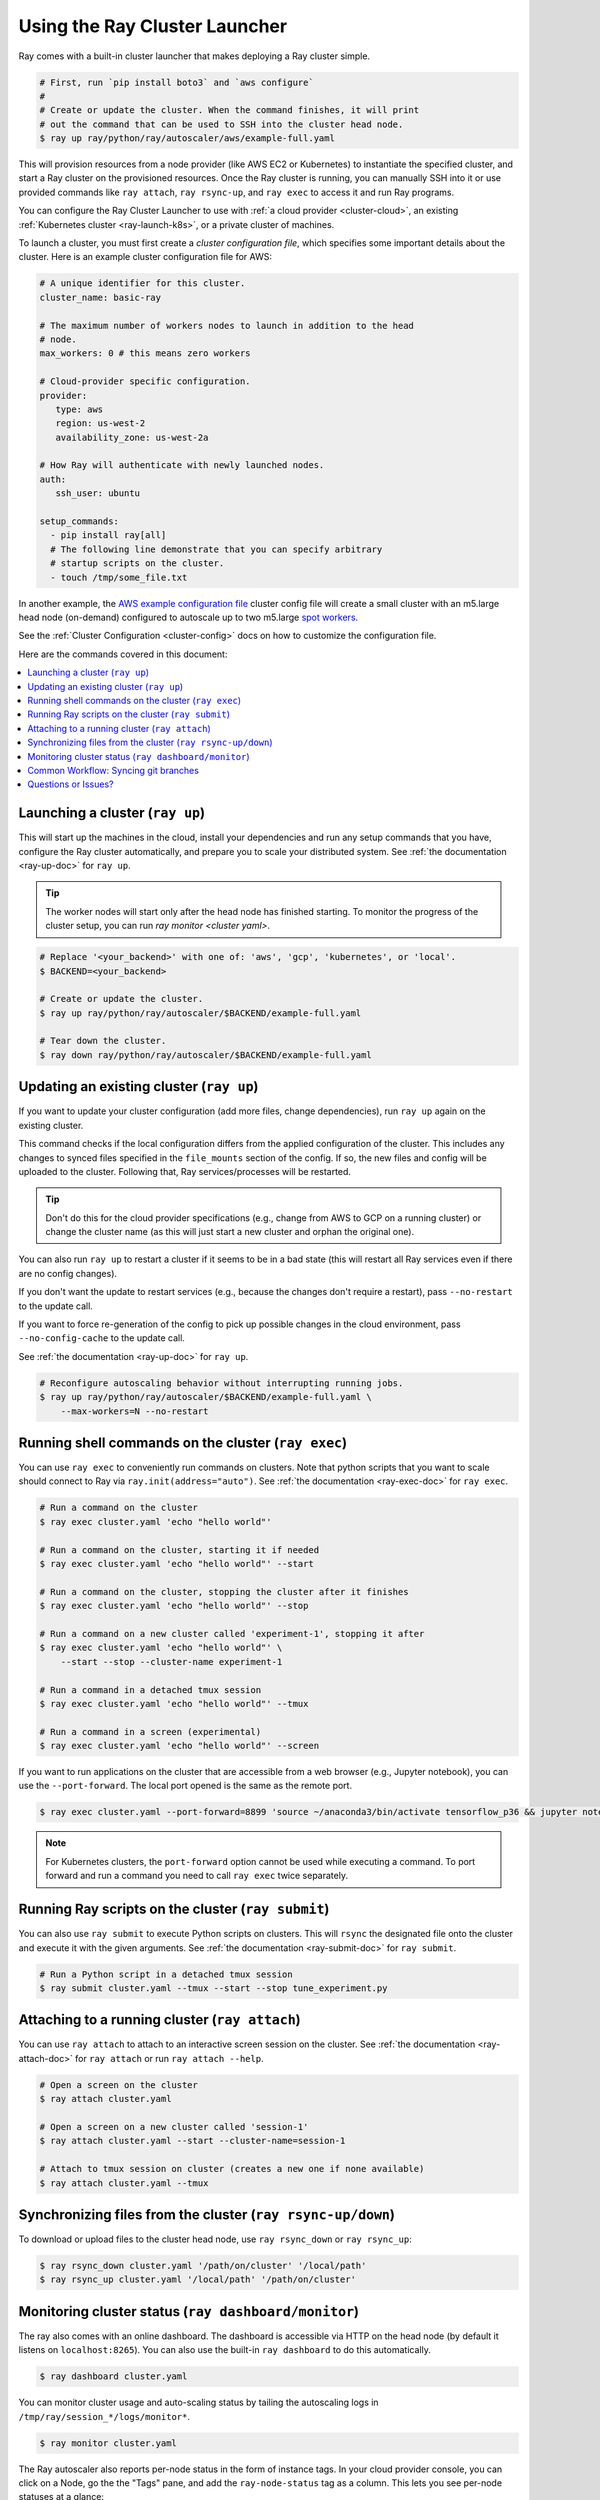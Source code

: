 .. _ref-automatic-cluster:

Using the Ray Cluster Launcher
==============================

Ray comes with a built-in cluster launcher that makes deploying a Ray cluster simple.

.. code-block:: shell

    # First, run `pip install boto3` and `aws configure`
    #
    # Create or update the cluster. When the command finishes, it will print
    # out the command that can be used to SSH into the cluster head node.
    $ ray up ray/python/ray/autoscaler/aws/example-full.yaml

This will provision resources from a node provider (like AWS EC2 or Kubernetes) to instantiate the specified cluster, and start a Ray cluster on the provisioned resources. Once the Ray cluster is running, you can manually SSH into it or use provided commands like ``ray attach``, ``ray rsync-up``, and ``ray exec`` to access it and run Ray programs.

You can configure the Ray Cluster Launcher to use with :ref:`a cloud provider <cluster-cloud>`, an existing :ref:`Kubernetes cluster <ray-launch-k8s>`, or a private cluster of machines.


To launch a cluster, you must first create a *cluster configuration file*, which specifies some important details about the cluster. Here is an example cluster configuration file for AWS:

.. code-block:: yaml

    # A unique identifier for this cluster.
    cluster_name: basic-ray

    # The maximum number of workers nodes to launch in addition to the head
    # node.
    max_workers: 0 # this means zero workers

    # Cloud-provider specific configuration.
    provider:
       type: aws
       region: us-west-2
       availability_zone: us-west-2a

    # How Ray will authenticate with newly launched nodes.
    auth:
       ssh_user: ubuntu

    setup_commands:
      - pip install ray[all]
      # The following line demonstrate that you can specify arbitrary
      # startup scripts on the cluster.
      - touch /tmp/some_file.txt

In another example, the `AWS example configuration file <https://github.com/ray-project/ray/tree/master/python/ray/autoscaler/aws/example-full.yaml>`__ cluster config file will create a small cluster with an m5.large head node (on-demand) configured to autoscale up to two m5.large `spot workers <https://aws.amazon.com/ec2/spot/>`__.

See the :ref:`Cluster Configuration <cluster-config>` docs on how to customize the configuration file.

Here are the commands covered in this document:

.. contents::
    :local:
    :backlinks: none

Launching a cluster (``ray up``)
--------------------------------

This will start up the machines in the cloud, install your dependencies and run any setup commands that you have, configure the Ray cluster automatically, and prepare you to scale your distributed system. See :ref:`the documentation <ray-up-doc>` for ``ray up``.

.. tip:: The worker nodes will start only after the head node has finished starting. To monitor the progress of the cluster setup, you can run `ray monitor <cluster yaml>`.

.. code-block:: shell

    # Replace '<your_backend>' with one of: 'aws', 'gcp', 'kubernetes', or 'local'.
    $ BACKEND=<your_backend>

    # Create or update the cluster.
    $ ray up ray/python/ray/autoscaler/$BACKEND/example-full.yaml

    # Tear down the cluster.
    $ ray down ray/python/ray/autoscaler/$BACKEND/example-full.yaml

Updating an existing cluster (``ray up``)
-----------------------------------------

If you want to update your cluster configuration (add more files, change dependencies), run ``ray up`` again on the existing cluster.

This command checks if the local configuration differs from the applied configuration of the cluster. This includes any changes to synced files specified in the ``file_mounts`` section of the config. If so, the new files and config will be uploaded to the cluster. Following that, Ray services/processes will be restarted.

.. tip:: Don't do this for the cloud provider specifications (e.g., change from AWS to GCP on a running cluster) or change the cluster name (as this will just start a new cluster and orphan the original one).


You can also run ``ray up`` to restart a cluster if it seems to be in a bad state (this will restart all Ray services even if there are no config changes).

If you don't want the update to restart services (e.g., because the changes don't require a restart), pass ``--no-restart`` to the update call.

If you want to force re-generation of the config to pick up possible changes in the cloud environment, pass ``--no-config-cache`` to the update call.

See :ref:`the documentation <ray-up-doc>` for ``ray up``.

.. code-block:: shell

    # Reconfigure autoscaling behavior without interrupting running jobs.
    $ ray up ray/python/ray/autoscaler/$BACKEND/example-full.yaml \
        --max-workers=N --no-restart

Running shell commands on the cluster (``ray exec``)
----------------------------------------------------

You can use ``ray exec`` to conveniently run commands on clusters. Note that python scripts that you want to scale should connect to Ray via ``ray.init(address="auto")``. See :ref:`the documentation <ray-exec-doc>` for ``ray exec``.


.. code-block:: shell

    # Run a command on the cluster
    $ ray exec cluster.yaml 'echo "hello world"'

    # Run a command on the cluster, starting it if needed
    $ ray exec cluster.yaml 'echo "hello world"' --start

    # Run a command on the cluster, stopping the cluster after it finishes
    $ ray exec cluster.yaml 'echo "hello world"' --stop

    # Run a command on a new cluster called 'experiment-1', stopping it after
    $ ray exec cluster.yaml 'echo "hello world"' \
        --start --stop --cluster-name experiment-1

    # Run a command in a detached tmux session
    $ ray exec cluster.yaml 'echo "hello world"' --tmux

    # Run a command in a screen (experimental)
    $ ray exec cluster.yaml 'echo "hello world"' --screen

If you want to run applications on the cluster that are accessible from a web browser (e.g., Jupyter notebook), you can use the ``--port-forward``. The local port opened is the same as the remote port.

.. code-block:: shell

    $ ray exec cluster.yaml --port-forward=8899 'source ~/anaconda3/bin/activate tensorflow_p36 && jupyter notebook --port=8899'

.. note:: For Kubernetes clusters, the ``port-forward`` option cannot be used while executing a command. To port forward and run a command you need to call ``ray exec`` twice separately.

Running Ray scripts on the cluster (``ray submit``)
---------------------------------------------------

You can also use ``ray submit`` to execute Python scripts on clusters. This will ``rsync`` the designated file onto the cluster and execute it with the given arguments. See :ref:`the documentation <ray-submit-doc>` for ``ray submit``.

.. code-block:: shell

    # Run a Python script in a detached tmux session
    $ ray submit cluster.yaml --tmux --start --stop tune_experiment.py


Attaching to a running cluster (``ray attach``)
-----------------------------------------------

You can use ``ray attach`` to attach to an interactive screen session on the cluster. See :ref:`the documentation <ray-attach-doc>` for ``ray attach`` or run ``ray attach --help``.

.. code-block:: shell

    # Open a screen on the cluster
    $ ray attach cluster.yaml

    # Open a screen on a new cluster called 'session-1'
    $ ray attach cluster.yaml --start --cluster-name=session-1

    # Attach to tmux session on cluster (creates a new one if none available)
    $ ray attach cluster.yaml --tmux


Synchronizing files from the cluster (``ray rsync-up/down``)
------------------------------------------------------------

To download or upload files to the cluster head node, use ``ray rsync_down`` or ``ray rsync_up``:

.. code-block:: shell

    $ ray rsync_down cluster.yaml '/path/on/cluster' '/local/path'
    $ ray rsync_up cluster.yaml '/local/path' '/path/on/cluster'

.. _monitor-cluster:

Monitoring cluster status (``ray dashboard/monitor``)
-----------------------------------------------------

The ray also comes with an online dashboard. The dashboard is accessible via HTTP on the head node (by default it listens on ``localhost:8265``). You can also use the built-in ``ray dashboard`` to do this automatically.

.. code-block:: shell

    $ ray dashboard cluster.yaml

You can monitor cluster usage and auto-scaling status by tailing the autoscaling
logs in ``/tmp/ray/session_*/logs/monitor*``.

.. code-block:: shell

    $ ray monitor cluster.yaml

The Ray autoscaler also reports per-node status in the form of instance tags. In your cloud provider console, you can click on a Node, go the the "Tags" pane, and add the ``ray-node-status`` tag as a column. This lets you see per-node statuses at a glance:

.. image:: /images/autoscaler-status.png

Common Workflow: Syncing git branches
-------------------------------------

A common use case is syncing a particular local git branch to all workers of the cluster. However, if you just put a `git checkout <branch>` in the setup commands, the autoscaler won't know when to rerun the command to pull in updates. There is a nice workaround for this by including the git SHA in the input (the hash of the file will change if the branch is updated):

.. code-block:: yaml

    file_mounts: {
        "/tmp/current_branch_sha": "/path/to/local/repo/.git/refs/heads/<YOUR_BRANCH_NAME>",
    }

    setup_commands:
        - test -e <REPO_NAME> || git clone https://github.com/<REPO_ORG>/<REPO_NAME>.git
        - cd <REPO_NAME> && git fetch && git checkout `cat /tmp/current_branch_sha`

This tells ``ray up`` to sync the current git branch SHA from your personal computer to a temporary file on the cluster (assuming you've pushed the branch head already). Then, the setup commands read that file to figure out which SHA they should checkout on the nodes. Note that each command runs in its own session. The final workflow to update the cluster then becomes just this:

1. Make local changes to a git branch
2. Commit the changes with ``git commit`` and ``git push``
3. Update files on your Ray cluster with ``ray up``

Questions or Issues?
--------------------

You can post questions or issues or feedback through the following channels:

1. `ray-dev@googlegroups.com`_: For discussions about development or any general
   questions and feedback.
2. `StackOverflow`_: For questions about how to use Ray.
3. `GitHub Issues`_: For bug reports and feature requests.

.. _`ray-dev@googlegroups.com`: https://groups.google.com/forum/#!forum/ray-dev
.. _`StackOverflow`: https://stackoverflow.com/questions/tagged/ray
.. _`GitHub Issues`: https://github.com/ray-project/ray/issues
